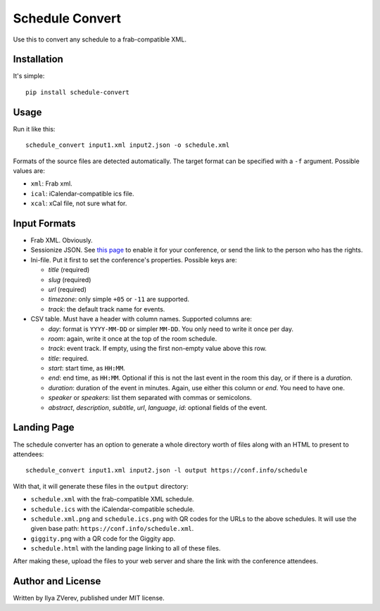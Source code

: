 Schedule Convert
================

Use this to convert any schedule to a frab-compatible XML.

Installation
------------

It's simple::

    pip install schedule-convert

Usage
-----

Run it like this::

    schedule_convert input1.xml input2.json -o schedule.xml

Formats of the source files are detected automatically. The target format
can be specified with a ``-f`` argument. Possible values are:

* ``xml``: Frab xml.
* ``ical``: iCalendar-compatible ics file.
* ``xcal``: xCal file, not sure what for.

Input Formats
-------------

* Frab XML. Obviously.
* Sessionize JSON. See `this page`_ to enable it for your conference, or send
  the link to the person who has the rights.
* Ini-file. Put it first to set the conference's properties. Possible keys are:

  - *title* (required)
  - *slug* (required)
  - *url* (required)
  - *timezone*: only simple ``+05`` or ``-11`` are supported.
  - *track*: the default track name for events.

* CSV table. Must have a header with column names. Supported columns are:

  - *day*: format is ``YYYY-MM-DD`` or simpler ``MM-DD``. You only need to write it
    once per day.
  - *room*: again, write it once at the top of the room schedule.
  - *track*: event track. If empty, using the first non-empty value above this row.
  - *title*: required.
  - *start*: start time, as ``HH:MM``.
  - *end*: end time, as ``HH:MM``. Optional if this is not the last event in the
    room this day, or if there is a *duration*.
  - *duration*: duration of the event in minutes. Again, use either this column
    or *end*. You need to have one.
  - *speaker* or *speakers*: list them separated with commas or semicolons.
  - *abstract*, *description*, *subtitle*, *url*, *language*, *id*: optional
    fields of the event.

.. _this page: https://sessionize.com/api-documentation#question_3

Landing Page
------------

The schedule converter has an option to generate a whole directory worth
of files along with an HTML to present to attendees::

    schedule_convert input1.xml input2.json -l output https://conf.info/schedule

With that, it will generate these files in the ``output`` directory:

* ``schedule.xml`` with the frab-compatible XML schedule.
* ``schedule.ics`` with the iCalendar-compatible schedule.
* ``schedule.xml.png`` and ``schedule.ics.png`` with QR codes for the URLs to
  the above schedules. It will use the given base path: ``https://conf.info/schedule.xml``.
* ``giggity.png`` with a QR code for the Giggity app.
* ``schedule.html`` with the landing page linking to all of these files.

After making these, upload the files to your web server and share the link
with the conference attendees.

Author and License
------------------

Written by Ilya ZVerev, published under MIT license.
